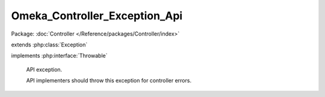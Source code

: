 ------------------------------
Omeka_Controller_Exception_Api
------------------------------

Package: :doc:`Controller </Reference/packages/Controller/index>`

.. php:class:: Omeka_Controller_Exception_Api

extends :php:class:`Exception`

implements :php:interface:`Throwable`

    API exception.

    API implementers should throw this exception for controller errors.

    .. php:attr:: _errors

        protected array

    .. php:attr:: message

        protected

    .. php:attr:: code

        protected

    .. php:attr:: file

        protected

    .. php:attr:: line

        protected

    .. php:method:: __construct($message, $code, $errors = array())

        :type $message: string
        :param $message:
        :type $code: int
        :param $code:
        :type $errors: array
        :param $errors: Custom errors

    .. php:method:: getErrors()

        :returns: array

    .. php:method:: __clone()

    .. php:method:: __wakeup()

    .. php:method:: getMessage()

    .. php:method:: getCode()

    .. php:method:: getFile()

    .. php:method:: getLine()

    .. php:method:: getTrace()

    .. php:method:: getPrevious()

    .. php:method:: getTraceAsString()

    .. php:method:: __toString()
